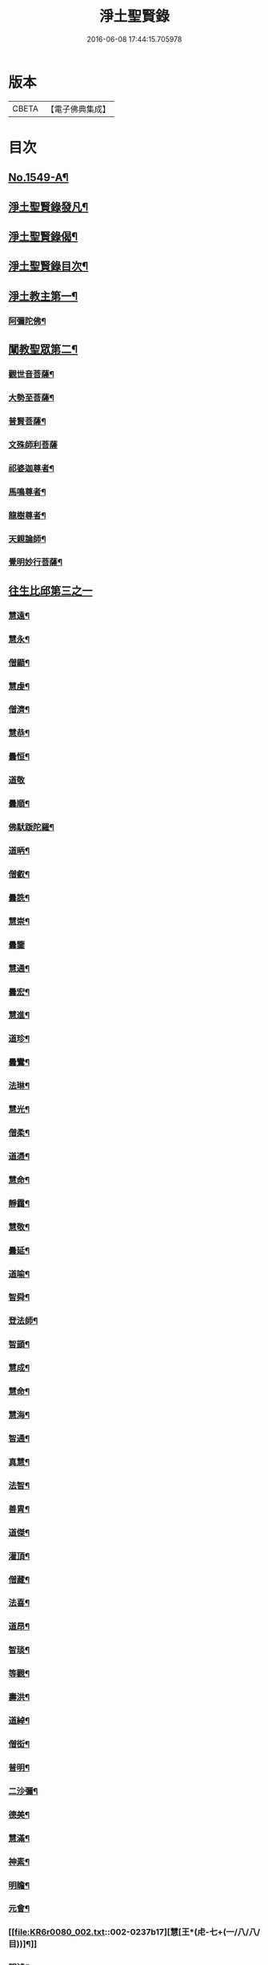 #+TITLE: 淨土聖賢錄 
#+DATE: 2016-06-08 17:44:15.705978

* 版本
 |     CBETA|【電子佛典集成】|

* 目次
** [[file:KR6r0080_001.txt::001-0216a1][No.1549-A¶]]
** [[file:KR6r0080_001.txt::001-0216b15][淨土聖賢錄發凡¶]]
** [[file:KR6r0080_001.txt::001-0217c2][淨土聖賢錄偈¶]]
** [[file:KR6r0080_001.txt::001-0218a11][淨土聖賢錄目次¶]]
** [[file:KR6r0080_001.txt::001-0220b4][淨土教主第一¶]]
*** [[file:KR6r0080_001.txt::001-0220b5][阿彌陀佛¶]]
** [[file:KR6r0080_001.txt::001-0222c23][闡教聖眾第二¶]]
*** [[file:KR6r0080_001.txt::001-0222c24][觀世音菩薩¶]]
*** [[file:KR6r0080_001.txt::001-0224a2][大勢至菩薩¶]]
*** [[file:KR6r0080_001.txt::001-0224b8][普賢菩薩¶]]
*** [[file:KR6r0080_001.txt::001-0225a24][文殊師利菩薩]]
*** [[file:KR6r0080_001.txt::001-0225c15][祁婆迦尊者¶]]
*** [[file:KR6r0080_001.txt::001-0226a4][馬鳴尊者¶]]
*** [[file:KR6r0080_001.txt::001-0226a16][龍樹尊者¶]]
*** [[file:KR6r0080_001.txt::001-0226c24][天親論師¶]]
*** [[file:KR6r0080_001.txt::001-0227b10][覺明妙行菩薩¶]]
** [[file:KR6r0080_002.txt::002-0228b20][往生比邱第三之一]]
*** [[file:KR6r0080_002.txt::002-0228c2][慧遠¶]]
*** [[file:KR6r0080_002.txt::002-0229a21][慧永¶]]
*** [[file:KR6r0080_002.txt::002-0229b6][僧顯¶]]
*** [[file:KR6r0080_002.txt::002-0229b13][慧虔¶]]
*** [[file:KR6r0080_002.txt::002-0229b22][僧濟¶]]
*** [[file:KR6r0080_002.txt::002-0229c10][慧恭¶]]
*** [[file:KR6r0080_002.txt::002-0229c21][曇恒¶]]
*** [[file:KR6r0080_002.txt::002-0229c24][道敬]]
*** [[file:KR6r0080_002.txt::002-0230a8][曇順¶]]
*** [[file:KR6r0080_002.txt::002-0230a14][佛䭾䟦陀羅¶]]
*** [[file:KR6r0080_002.txt::002-0230a21][道昞¶]]
*** [[file:KR6r0080_002.txt::002-0230b2][僧叡¶]]
*** [[file:KR6r0080_002.txt::002-0230b13][曇詵¶]]
*** [[file:KR6r0080_002.txt::002-0230b18][慧崇¶]]
*** [[file:KR6r0080_002.txt::002-0230b24][曇鑒]]
*** [[file:KR6r0080_002.txt::002-0230c13][慧通¶]]
*** [[file:KR6r0080_002.txt::002-0230c20][曇宏¶]]
*** [[file:KR6r0080_002.txt::002-0231a4][慧進¶]]
*** [[file:KR6r0080_002.txt::002-0231a11][道珍¶]]
*** [[file:KR6r0080_002.txt::002-0231a21][曇鸞¶]]
*** [[file:KR6r0080_002.txt::002-0231b19][法琳¶]]
*** [[file:KR6r0080_002.txt::002-0231c3][慧光¶]]
*** [[file:KR6r0080_002.txt::002-0231c8][僧柔¶]]
*** [[file:KR6r0080_002.txt::002-0231c17][道憑¶]]
*** [[file:KR6r0080_002.txt::002-0231c24][慧命¶]]
*** [[file:KR6r0080_002.txt::002-0232a15][靜靄¶]]
*** [[file:KR6r0080_002.txt::002-0232c10][慧敬¶]]
*** [[file:KR6r0080_002.txt::002-0232c15][曇延¶]]
*** [[file:KR6r0080_002.txt::002-0232c24][道喻¶]]
*** [[file:KR6r0080_002.txt::002-0233a6][智舜¶]]
*** [[file:KR6r0080_002.txt::002-0233a10][登法師¶]]
*** [[file:KR6r0080_002.txt::002-0233a14][智顗¶]]
*** [[file:KR6r0080_002.txt::002-0234a18][慧成¶]]
*** [[file:KR6r0080_002.txt::002-0234b3][慧命¶]]
*** [[file:KR6r0080_002.txt::002-0234b7][慧海¶]]
*** [[file:KR6r0080_002.txt::002-0234b20][智通¶]]
*** [[file:KR6r0080_002.txt::002-0234c9][真慧¶]]
*** [[file:KR6r0080_002.txt::002-0234c17][法智¶]]
*** [[file:KR6r0080_002.txt::002-0235a5][善胄¶]]
*** [[file:KR6r0080_002.txt::002-0235a16][道傑¶]]
*** [[file:KR6r0080_002.txt::002-0235b5][灌頂¶]]
*** [[file:KR6r0080_002.txt::002-0235b16][僧藏¶]]
*** [[file:KR6r0080_002.txt::002-0235b23][法喜¶]]
*** [[file:KR6r0080_002.txt::002-0235c6][道昂¶]]
*** [[file:KR6r0080_002.txt::002-0235c21][智琰¶]]
*** [[file:KR6r0080_002.txt::002-0236a8][等觀¶]]
*** [[file:KR6r0080_002.txt::002-0236a16][壽洪¶]]
*** [[file:KR6r0080_002.txt::002-0236a20][道綽¶]]
*** [[file:KR6r0080_002.txt::002-0236b13][僧衒¶]]
*** [[file:KR6r0080_002.txt::002-0236c6][普明¶]]
*** [[file:KR6r0080_002.txt::002-0236c13][二沙彌¶]]
*** [[file:KR6r0080_002.txt::002-0236c19][德美¶]]
*** [[file:KR6r0080_002.txt::002-0237a3][慧滿¶]]
*** [[file:KR6r0080_002.txt::002-0237a9][神素¶]]
*** [[file:KR6r0080_002.txt::002-0237a19][明瞻¶]]
*** [[file:KR6r0080_002.txt::002-0237b9][元會¶]]
*** [[file:KR6r0080_002.txt::002-0237b17][慧[王*(虍-七+(一/八/八/目))]¶]]
*** [[file:KR6r0080_002.txt::002-0237c10][明濬¶]]
*** [[file:KR6r0080_002.txt::002-0237c17][善導¶]]
*** [[file:KR6r0080_002.txt::002-0238b13][懷感¶]]
*** [[file:KR6r0080_002.txt::002-0238b21][法祥¶]]
*** [[file:KR6r0080_002.txt::002-0238c6][寶相¶]]
*** [[file:KR6r0080_002.txt::002-0238c14][功迥¶]]
*** [[file:KR6r0080_002.txt::002-0238c20][惟岸¶]]
*** [[file:KR6r0080_002.txt::002-0239a8][法持¶]]
*** [[file:KR6r0080_002.txt::002-0239a15][懷玉¶]]
*** [[file:KR6r0080_002.txt::002-0239b5][慧日¶]]
*** [[file:KR6r0080_002.txt::002-0239b22][常慜¶]]
*** [[file:KR6r0080_002.txt::002-0239c10][法善¶]]
*** [[file:KR6r0080_002.txt::002-0239c14][神皓¶]]
*** [[file:KR6r0080_002.txt::002-0239c21][道光¶]]
*** [[file:KR6r0080_002.txt::002-0240a4][飛錫¶]]
*** [[file:KR6r0080_002.txt::002-0240c16][齊翰¶]]
*** [[file:KR6r0080_002.txt::002-0241a2][自覺¶]]
** [[file:KR6r0080_003.txt::003-0241a22][往生比邱第三之二¶]]
*** [[file:KR6r0080_003.txt::003-0241a22][承遠]]
*** [[file:KR6r0080_003.txt::003-0241b15][法照¶]]
*** [[file:KR6r0080_003.txt::003-0242a17][少康¶]]
*** [[file:KR6r0080_003.txt::003-0242b13][辯才¶]]
*** [[file:KR6r0080_003.txt::003-0242b21][善道¶]]
*** [[file:KR6r0080_003.txt::003-0242c10][智欽¶]]
*** [[file:KR6r0080_003.txt::003-0242c16][知元¶]]
*** [[file:KR6r0080_003.txt::003-0243a7][端甫¶]]
*** [[file:KR6r0080_003.txt::003-0243a17][雄俊¶]]
*** [[file:KR6r0080_003.txt::003-0243a24][惟恭]]
*** [[file:KR6r0080_003.txt::003-0243b10][大行¶]]
*** [[file:KR6r0080_003.txt::003-0243b19][志通¶]]
*** [[file:KR6r0080_003.txt::003-0243c8][可止¶]]
*** [[file:KR6r0080_003.txt::003-0243c15][紹巖¶]]
*** [[file:KR6r0080_003.txt::003-0243c24][守真¶]]
*** [[file:KR6r0080_003.txt::003-0244a8][延壽¶]]
*** [[file:KR6r0080_003.txt::003-0245a6][晤恩¶]]
*** [[file:KR6r0080_003.txt::003-0245a21][文輦¶]]
*** [[file:KR6r0080_003.txt::003-0245b5][義通¶]]
*** [[file:KR6r0080_003.txt::003-0245b15][有基¶]]
*** [[file:KR6r0080_003.txt::003-0245c4][省常¶]]
*** [[file:KR6r0080_003.txt::003-0245c12][知禮¶]]
*** [[file:KR6r0080_003.txt::003-0246b24][遵式]]
*** [[file:KR6r0080_003.txt::003-0247b12][義懷¶]]
*** [[file:KR6r0080_003.txt::003-0247b22][本如¶]]
*** [[file:KR6r0080_003.txt::003-0247c10][仁岳¶]]
*** [[file:KR6r0080_003.txt::003-0247c20][處謙¶]]
*** [[file:KR6r0080_003.txt::003-0248a6][慧才¶]]
*** [[file:KR6r0080_003.txt::003-0248a18][靈照¶]]
*** [[file:KR6r0080_003.txt::003-0248b6][思義¶]]
*** [[file:KR6r0080_003.txt::003-0248b16][宗賾¶]]
*** [[file:KR6r0080_003.txt::003-0249b14][元淨¶]]
*** [[file:KR6r0080_003.txt::003-0249c2][從雅¶]]
*** [[file:KR6r0080_003.txt::003-0249c11][可久¶]]
*** [[file:KR6r0080_003.txt::003-0249c19][擇瑛¶]]
*** [[file:KR6r0080_003.txt::003-0250a5][宗本¶]]
*** [[file:KR6r0080_003.txt::003-0250a24][有嚴]]
*** [[file:KR6r0080_003.txt::003-0250c11][妙生¶]]
*** [[file:KR6r0080_003.txt::003-0250c15][曇異¶]]
*** [[file:KR6r0080_003.txt::003-0250c22][善本¶]]
*** [[file:KR6r0080_003.txt::003-0251a5][宗坦¶]]
*** [[file:KR6r0080_003.txt::003-0251a17][中立¶]]
*** [[file:KR6r0080_003.txt::003-0251b4][元照¶]]
*** [[file:KR6r0080_003.txt::003-0251c15][法宗¶]]
*** [[file:KR6r0080_003.txt::003-0252a2][了然¶]]
*** [[file:KR6r0080_003.txt::003-0252a15][智仙¶]]
*** [[file:KR6r0080_003.txt::003-0252b5][智深¶]]
*** [[file:KR6r0080_003.txt::003-0252b12][思照¶]]
*** [[file:KR6r0080_003.txt::003-0252b23][若愚¶]]
*** [[file:KR6r0080_003.txt::003-0252c12][仲閔¶]]
*** [[file:KR6r0080_003.txt::003-0252c19][介然¶]]
** [[file:KR6r0080_004.txt::004-0253a9][往生比邱第三之三¶]]
*** [[file:KR6r0080_004.txt::004-0253a10][齊玉¶]]
*** [[file:KR6r0080_004.txt::004-0253b6][蘊齊¶]]
*** [[file:KR6r0080_004.txt::004-0253b13][道言¶]]
*** [[file:KR6r0080_004.txt::004-0253b18][元肇¶]]
*** [[file:KR6r0080_004.txt::004-0253b23][思淨¶]]
*** [[file:KR6r0080_004.txt::004-0253c11][如湛¶]]
*** [[file:KR6r0080_004.txt::004-0253c24][宗利¶]]
*** [[file:KR6r0080_004.txt::004-0254a13][道琛¶]]
*** [[file:KR6r0080_004.txt::004-0254c8][子元¶]]
*** [[file:KR6r0080_004.txt::004-0255b2][妙雲¶]]
*** [[file:KR6r0080_004.txt::004-0255b9][睎顏¶]]
*** [[file:KR6r0080_004.txt::004-0255b17][道因¶]]
*** [[file:KR6r0080_004.txt::004-0255c7][有朋¶]]
*** [[file:KR6r0080_004.txt::004-0255c17][惟月¶]]
*** [[file:KR6r0080_004.txt::004-0255c21][思敏¶]]
*** [[file:KR6r0080_004.txt::004-0256a2][慧亨¶]]
*** [[file:KR6r0080_004.txt::004-0256a11][行詵¶]]
*** [[file:KR6r0080_004.txt::004-0256a16][用欽¶]]
*** [[file:KR6r0080_004.txt::004-0256a22][惟渥¶]]
*** [[file:KR6r0080_004.txt::004-0256b2][仲明¶]]
*** [[file:KR6r0080_004.txt::004-0256b8][沖益¶]]
*** [[file:KR6r0080_004.txt::004-0256b13][本空¶]]
*** [[file:KR6r0080_004.txt::004-0256b19][法因¶]]
*** [[file:KR6r0080_004.txt::004-0256c5][智廉¶]]
*** [[file:KR6r0080_004.txt::004-0256c14][慧明¶]]
*** [[file:KR6r0080_004.txt::004-0256c23][了義¶]]
*** [[file:KR6r0080_004.txt::004-0257a8][慧誠¶]]
*** [[file:KR6r0080_004.txt::004-0257a12][祖南¶]]
*** [[file:KR6r0080_004.txt::004-0257a17][晞湛¶]]
*** [[file:KR6r0080_004.txt::004-0257a21][法持¶]]
*** [[file:KR6r0080_004.txt::004-0257b3][了宣¶]]
*** [[file:KR6r0080_004.txt::004-0257b17][曇懿¶]]
*** [[file:KR6r0080_004.txt::004-0257b23][祖朗¶]]
*** [[file:KR6r0080_004.txt::004-0257c8][太微¶]]
*** [[file:KR6r0080_004.txt::004-0257c16][思聰¶]]
*** [[file:KR6r0080_004.txt::004-0257c23][淨觀¶]]
*** [[file:KR6r0080_004.txt::004-0258a4][利先¶]]
*** [[file:KR6r0080_004.txt::004-0258a9][師安¶]]
*** [[file:KR6r0080_004.txt::004-0258a14][如寶¶]]
*** [[file:KR6r0080_004.txt::004-0258a19][顯超¶]]
*** [[file:KR6r0080_004.txt::004-0258b2][有開¶]]
*** [[file:KR6r0080_004.txt::004-0258b6][道生¶]]
*** [[file:KR6r0080_004.txt::004-0258b10][若觀¶]]
*** [[file:KR6r0080_004.txt::004-0258b15][瑩珂¶]]
*** [[file:KR6r0080_004.txt::004-0258b23][智印¶]]
*** [[file:KR6r0080_004.txt::004-0258c2][戒度¶]]
*** [[file:KR6r0080_004.txt::004-0258c7][祖輝¶]]
*** [[file:KR6r0080_004.txt::004-0258c12][如鑑¶]]
*** [[file:KR6r0080_004.txt::004-0258c16][祖新¶]]
*** [[file:KR6r0080_004.txt::004-0258c24][妙文]]
*** [[file:KR6r0080_004.txt::004-0259a8][善住¶]]
*** [[file:KR6r0080_004.txt::004-0259a11][旨公¶]]
*** [[file:KR6r0080_004.txt::004-0259a15][性澄¶]]
*** [[file:KR6r0080_004.txt::004-0259b4][蒙潤¶]]
*** [[file:KR6r0080_004.txt::004-0259b17][明本¶]]
*** [[file:KR6r0080_004.txt::004-0260a5][優曇¶]]
*** [[file:KR6r0080_004.txt::004-0260c16][宏濟¶]]
*** [[file:KR6r0080_004.txt::004-0261a4][必才¶]]
*** [[file:KR6r0080_004.txt::004-0261a17][悅可¶]]
*** [[file:KR6r0080_004.txt::004-0261a21][維則¶]]
*** [[file:KR6r0080_004.txt::004-0262b19][善繼¶]]
*** [[file:KR6r0080_004.txt::004-0262c3][子文¶]]
*** [[file:KR6r0080_004.txt::004-0262c11][盤谷¶]]
*** [[file:KR6r0080_004.txt::004-0262c16][文慧¶]]
*** [[file:KR6r0080_004.txt::004-0262c20][妙叶¶]]
** [[file:KR6r0080_005.txt::005-0263c10][往生比邱第三之四¶]]
*** [[file:KR6r0080_005.txt::005-0263c11][梵琦¶]]
*** [[file:KR6r0080_005.txt::005-0264c7][可授¶]]
*** [[file:KR6r0080_005.txt::005-0264c16][慧日¶]]
*** [[file:KR6r0080_005.txt::005-0265a2][普智¶]]
*** [[file:KR6r0080_005.txt::005-0265a8][景隆¶]]
*** [[file:KR6r0080_005.txt::005-0265b16][寶珠¶]]
*** [[file:KR6r0080_005.txt::005-0265b22][本明¶]]
*** [[file:KR6r0080_005.txt::005-0265c2][義秀¶]]
*** [[file:KR6r0080_005.txt::005-0265c9][雪梅¶]]
*** [[file:KR6r0080_005.txt::005-0265c16][性專¶]]
*** [[file:KR6r0080_005.txt::005-0266a6][祖香¶]]
*** [[file:KR6r0080_005.txt::005-0266a11][圓果¶]]
*** [[file:KR6r0080_005.txt::005-0266b2][真清¶]]
*** [[file:KR6r0080_005.txt::005-0266b22][明證¶]]
*** [[file:KR6r0080_005.txt::005-0266c21][明玉¶]]
*** [[file:KR6r0080_005.txt::005-0267a4][法祥¶]]
*** [[file:KR6r0080_005.txt::005-0267a12][袾宏¶]]
*** [[file:KR6r0080_005.txt::005-0269b21][如榮¶]]
*** [[file:KR6r0080_005.txt::005-0269c3][如清¶]]
*** [[file:KR6r0080_005.txt::005-0269c8][廣製¶]]
*** [[file:KR6r0080_005.txt::005-0270b10][真緣¶]]
*** [[file:KR6r0080_005.txt::005-0270b18][傳記¶]]
*** [[file:KR6r0080_005.txt::005-0270c3][德清¶]]
*** [[file:KR6r0080_005.txt::005-0271b2][傳燈¶]]
*** [[file:KR6r0080_005.txt::005-0272b12][古松¶]]
*** [[file:KR6r0080_005.txt::005-0272b20][仲光¶]]
*** [[file:KR6r0080_005.txt::005-0272c13][金童廟僧¶]]
*** [[file:KR6r0080_005.txt::005-0272c19][海寶¶]]
*** [[file:KR6r0080_005.txt::005-0273a5][大雲¶]]
*** [[file:KR6r0080_005.txt::005-0273a12][無名僧¶]]
** [[file:KR6r0080_006.txt::006-0273b15][往生比邱第三之五¶]]
*** [[file:KR6r0080_006.txt::006-0273b16][智旭¶]]
*** [[file:KR6r0080_006.txt::006-0274b20][如會¶]]
*** [[file:KR6r0080_006.txt::006-0274c13][大勍¶]]
*** [[file:KR6r0080_006.txt::006-0275a2][大真¶]]
*** [[file:KR6r0080_006.txt::006-0275a14][道樞¶]]
*** [[file:KR6r0080_006.txt::006-0275a21][崇文¶]]
*** [[file:KR6r0080_006.txt::006-0275b4][具宗¶]]
*** [[file:KR6r0080_006.txt::006-0275b9][讀體¶]]
*** [[file:KR6r0080_006.txt::006-0275b19][林谷¶]]
*** [[file:KR6r0080_006.txt::006-0275b23][萬緣¶]]
*** [[file:KR6r0080_006.txt::006-0275c6][勝慈¶]]
*** [[file:KR6r0080_006.txt::006-0275c14][成時¶]]
*** [[file:KR6r0080_006.txt::006-0276c24][行䇿]]
*** [[file:KR6r0080_006.txt::006-0277c10][海潤¶]]
*** [[file:KR6r0080_006.txt::006-0277c20][指南¶]]
*** [[file:KR6r0080_006.txt::006-0278a2][超城¶]]
*** [[file:KR6r0080_006.txt::006-0278b10][明宏¶]]
*** [[file:KR6r0080_006.txt::006-0278b22][明德¶]]
*** [[file:KR6r0080_006.txt::006-0278c9][實賢¶]]
*** [[file:KR6r0080_006.txt::006-0281a7][明悟¶]]
*** [[file:KR6r0080_006.txt::006-0281a16][德峻¶]]
*** [[file:KR6r0080_006.txt::006-0281a24][聞言]]
*** [[file:KR6r0080_006.txt::006-0281b10][道徹¶]]
*** [[file:KR6r0080_006.txt::006-0281c2][成註¶]]
*** [[file:KR6r0080_006.txt::006-0281c19][了庵¶]]
*** [[file:KR6r0080_006.txt::006-0282a4][實定¶]]
*** [[file:KR6r0080_006.txt::006-0282a22][實圓¶]]
*** [[file:KR6r0080_006.txt::006-0282b9][恒一¶]]
*** [[file:KR6r0080_006.txt::006-0282b21][慧端¶]]
*** [[file:KR6r0080_006.txt::006-0282c2][法真¶]]
*** [[file:KR6r0080_006.txt::006-0282c13][佛安¶]]
** [[file:KR6r0080_006.txt::006-0283a9][往生比邱尼第四¶]]
*** [[file:KR6r0080_006.txt::006-0283a10][慧木¶]]
*** [[file:KR6r0080_006.txt::006-0283a18][法盛¶]]
*** [[file:KR6r0080_006.txt::006-0283a24][淨真]]
*** [[file:KR6r0080_006.txt::006-0283b6][法藏¶]]
*** [[file:KR6r0080_006.txt::006-0283b9][悟性¶]]
*** [[file:KR6r0080_006.txt::006-0283b13][能奉¶]]
*** [[file:KR6r0080_006.txt::006-0283b17][慧安¶]]
*** [[file:KR6r0080_006.txt::006-0283b22][袾錦¶]]
*** [[file:KR6r0080_006.txt::006-0283c5][廣覺¶]]
*** [[file:KR6r0080_006.txt::006-0283c16][成靜¶]]
*** [[file:KR6r0080_006.txt::006-0283c21][潮音¶]]
** [[file:KR6r0080_007.txt::007-0284a14][往生人王第五¶]]
*** [[file:KR6r0080_007.txt::007-0284a15][烏萇國王¶]]
** [[file:KR6r0080_007.txt::007-0284b2][往生王臣第六¶]]
*** [[file:KR6r0080_007.txt::007-0284b3][七萬釋種¶]]
*** [[file:KR6r0080_007.txt::007-0284b17][劉程之¶]]
*** [[file:KR6r0080_007.txt::007-0285a7][于昶¶]]
*** [[file:KR6r0080_007.txt::007-0285a13][馬子雲¶]]
*** [[file:KR6r0080_007.txt::007-0285a20][韋文晉¶]]
*** [[file:KR6r0080_007.txt::007-0285a24][張抗¶]]
*** [[file:KR6r0080_007.txt::007-0285b6][文彥博¶]]
*** [[file:KR6r0080_007.txt::007-0285b14][楊傑¶]]
*** [[file:KR6r0080_007.txt::007-0286a8][王古¶]]
*** [[file:KR6r0080_007.txt::007-0286b12][鍾離瑾¶]]
*** [[file:KR6r0080_007.txt::007-0286c2][馬圩¶]]
*** [[file:KR6r0080_007.txt::007-0286c16][江公望¶]]
*** [[file:KR6r0080_007.txt::007-0287a11][陳瓘¶]]
*** [[file:KR6r0080_007.txt::007-0287b21][王衷¶]]
*** [[file:KR6r0080_007.txt::007-0287c4][張廸¶]]
*** [[file:KR6r0080_007.txt::007-0287c9][胡闉¶]]
*** [[file:KR6r0080_007.txt::007-0287c21][馮楫¶]]
*** [[file:KR6r0080_007.txt::007-0288a20][吳秉信¶]]
*** [[file:KR6r0080_007.txt::007-0288b5][張掄¶]]
*** [[file:KR6r0080_007.txt::007-0288c5][李秉¶]]
*** [[file:KR6r0080_007.txt::007-0288c16][陸沅¶]]
*** [[file:KR6r0080_007.txt::007-0289a2][錢象祖¶]]
*** [[file:KR6r0080_007.txt::007-0289a14][昝定國¶]]
*** [[file:KR6r0080_007.txt::007-0289a24][梅汝能]]
*** [[file:KR6r0080_007.txt::007-0289b8][朱綱¶]]
*** [[file:KR6r0080_007.txt::007-0289b12][陳瓚¶]]
*** [[file:KR6r0080_007.txt::007-0289c4][嚴澂¶]]
*** [[file:KR6r0080_007.txt::007-0289c16][蔡承植¶]]
*** [[file:KR6r0080_007.txt::007-0290a5][虞淳熙¶]]
*** [[file:KR6r0080_007.txt::007-0290b10][唐時¶]]
*** [[file:KR6r0080_007.txt::007-0290c2][袁宏道¶]]
*** [[file:KR6r0080_007.txt::007-0292b14][丁明登¶]]
*** [[file:KR6r0080_007.txt::007-0292b24][黃翼聖]]
*** [[file:KR6r0080_007.txt::007-0292c12][金光前¶]]
** [[file:KR6r0080_008.txt::008-0293a14][往生居士第七¶]]
*** [[file:KR6r0080_008.txt::008-0293a15][差摩竭¶]]
*** [[file:KR6r0080_008.txt::008-0293b5][闕公則¶]]
*** [[file:KR6r0080_008.txt::008-0293b16][張野¶]]
*** [[file:KR6r0080_008.txt::008-0293b21][張詮¶]]
*** [[file:KR6r0080_008.txt::008-0293c2][何曇遠¶]]
*** [[file:KR6r0080_008.txt::008-0293c10][魏世子¶]]
*** [[file:KR6r0080_008.txt::008-0293c16][庾詵¶]]
*** [[file:KR6r0080_008.txt::008-0294a2][宋滿¶]]
*** [[file:KR6r0080_008.txt::008-0294a6][鄭牧卿¶]]
*** [[file:KR6r0080_008.txt::008-0294a10][高浩象¶]]
*** [[file:KR6r0080_008.txt::008-0294a15][李知遙¶]]
*** [[file:KR6r0080_008.txt::008-0294a21][孫忠¶]]
*** [[file:KR6r0080_008.txt::008-0294b6][左伸¶]]
*** [[file:KR6r0080_008.txt::008-0294b15][孫良¶]]
*** [[file:KR6r0080_008.txt::008-0294b20][賈純仁¶]]
*** [[file:KR6r0080_008.txt::008-0294b23][范儼¶]]
*** [[file:KR6r0080_008.txt::008-0294c5][孫忭¶]]
*** [[file:KR6r0080_008.txt::008-0294c14][唐世良¶]]
*** [[file:KR6r0080_008.txt::008-0294c19][陸浚¶]]
*** [[file:KR6r0080_008.txt::008-0295a2][王闐¶]]
*** [[file:KR6r0080_008.txt::008-0295a21][王日休¶]]
*** [[file:KR6r0080_008.txt::008-0295c18][樓汾¶]]
*** [[file:KR6r0080_008.txt::008-0295c24][張元祥¶]]
*** [[file:KR6r0080_008.txt::008-0296a4][元子平¶]]
*** [[file:KR6r0080_008.txt::008-0296a7][姚約¶]]
*** [[file:KR6r0080_008.txt::008-0296a14][梅福¶]]
*** [[file:KR6r0080_008.txt::008-0296a18][胡嵩¶]]
*** [[file:KR6r0080_008.txt::008-0296a22][陸偉¶]]
*** [[file:KR6r0080_008.txt::008-0296b3][閻[邱-丘+(看-目)]榮¶]]
*** [[file:KR6r0080_008.txt::008-0296b12][吳克巳¶]]
*** [[file:KR6r0080_008.txt::008-0296b23][陳君璋¶]]
*** [[file:KR6r0080_008.txt::008-0296c4][王九蓮¶]]
*** [[file:KR6r0080_008.txt::008-0296c18][楊嘉褘¶]]
*** [[file:KR6r0080_008.txt::008-0297a5][陳道民¶]]
*** [[file:KR6r0080_008.txt::008-0297a12][唐廷任¶]]
*** [[file:KR6r0080_008.txt::008-0297a19][戈以安¶]]
*** [[file:KR6r0080_008.txt::008-0297b3][孫叔子¶]]
*** [[file:KR6r0080_008.txt::008-0297b15][郭大林¶]]
*** [[file:KR6r0080_008.txt::008-0297b18][劉通志¶]]
*** [[file:KR6r0080_008.txt::008-0297b23][郝熙載¶]]
*** [[file:KR6r0080_008.txt::008-0297c4][杜居士¶]]
*** [[file:KR6r0080_008.txt::008-0297c10][吳大恩¶]]
*** [[file:KR6r0080_008.txt::008-0297c14][吳繼勛¶]]
*** [[file:KR6r0080_008.txt::008-0297c19][華居士¶]]
*** [[file:KR6r0080_008.txt::008-0297c23][顧原¶]]
*** [[file:KR6r0080_008.txt::008-0298a19][朱元正¶]]
*** [[file:KR6r0080_008.txt::008-0298b10][周廷璋¶]]
*** [[file:KR6r0080_008.txt::008-0298b20][程見山¶]]
*** [[file:KR6r0080_008.txt::008-0298c2][張守約¶]]
*** [[file:KR6r0080_008.txt::008-0298c21][莊廣還¶]]
*** [[file:KR6r0080_008.txt::008-0299a10][鮑宗肇¶]]
*** [[file:KR6r0080_008.txt::008-0299a20][莊嚴¶]]
*** [[file:KR6r0080_008.txt::008-0299b7][黃承惠¶]]
*** [[file:KR6r0080_008.txt::008-0299b23][聞啟初¶]]
*** [[file:KR6r0080_008.txt::008-0299c11][沈咸¶]]
*** [[file:KR6r0080_008.txt::008-0299c20][朱鷺¶]]
*** [[file:KR6r0080_008.txt::008-0300a7][吳瞻樓¶]]
*** [[file:KR6r0080_008.txt::008-0300a13][吳鳴珙¶]]
*** [[file:KR6r0080_008.txt::008-0300a21][王醇¶]]
*** [[file:KR6r0080_008.txt::008-0300b2][陳至善¶]]
*** [[file:KR6r0080_008.txt::008-0300b11][張光緯¶]]
*** [[file:KR6r0080_008.txt::008-0301a9][袁列星¶]]
*** [[file:KR6r0080_008.txt::008-0301c19][皇甫士坊¶]]
*** [[file:KR6r0080_008.txt::008-0302b22][羅允枚¶]]
*** [[file:KR6r0080_008.txt::008-0302c15][周夢顏¶]]
*** [[file:KR6r0080_008.txt::008-0303a24][沈中旭]]
*** [[file:KR6r0080_008.txt::008-0303b14][楊廣文¶]]
*** [[file:KR6r0080_008.txt::008-0303b21][顧天瑞¶]]
*** [[file:KR6r0080_008.txt::008-0303c5][姜見龍¶]]
*** [[file:KR6r0080_008.txt::008-0303c20][沈炳¶]]
*** [[file:KR6r0080_008.txt::008-0304a11][王恭¶]]
** [[file:KR6r0080_009.txt::009-0304b17][往生雜流第八¶]]
*** [[file:KR6r0080_009.txt::009-0304b18][張鍾馗¶]]
*** [[file:KR6r0080_009.txt::009-0304b22][張善和]]
*** [[file:KR6r0080_009.txt::009-0304c9][金[奭-人+大]¶]]
*** [[file:KR6r0080_009.txt::009-0304c15][馮氓¶]]
*** [[file:KR6r0080_009.txt::009-0304c20][吳瓊¶]]
*** [[file:KR6r0080_009.txt::009-0305a5][李彥通¶]]
*** [[file:KR6r0080_009.txt::009-0305a11][黃生¶]]
*** [[file:KR6r0080_009.txt::009-0305a16][徐六公¶]]
*** [[file:KR6r0080_009.txt::009-0305a20][沈三郎¶]]
*** [[file:KR6r0080_009.txt::009-0305a24][師贊]]
*** [[file:KR6r0080_009.txt::009-0305b5][倪道者¶]]
*** [[file:KR6r0080_009.txt::009-0305b11][大善寺行童¶]]
*** [[file:KR6r0080_009.txt::009-0305b19][張愛¶]]
*** [[file:KR6r0080_009.txt::009-0305c3][吳澆燭¶]]
*** [[file:KR6r0080_009.txt::009-0305c12][吳毛¶]]
*** [[file:KR6r0080_009.txt::009-0305c18][王仰泉¶]]
*** [[file:KR6r0080_009.txt::009-0305c24][梁維周¶]]
** [[file:KR6r0080_009.txt::009-0306a10][往生女人第九¶]]
*** [[file:KR6r0080_009.txt::009-0306a11][韋提希夫人¶]]
*** [[file:KR6r0080_009.txt::009-0306b22][樂音老母¶]]
*** [[file:KR6r0080_009.txt::009-0306c9][紀氏¶]]
*** [[file:KR6r0080_009.txt::009-0306c17][魏氏女¶]]
*** [[file:KR6r0080_009.txt::009-0306c23][獨孤皇后¶]]
*** [[file:KR6r0080_009.txt::009-0307a9][王氏¶]]
*** [[file:KR6r0080_009.txt::009-0307a15][姚婆¶]]
*** [[file:KR6r0080_009.txt::009-0307a21][溫靜文妻¶]]
*** [[file:KR6r0080_009.txt::009-0307b3][任氏¶]]
*** [[file:KR6r0080_009.txt::009-0307b9][王氏¶]]
*** [[file:KR6r0080_009.txt::009-0307c5][陳媼¶]]
*** [[file:KR6r0080_009.txt::009-0307c9][袁媼¶]]
*** [[file:KR6r0080_009.txt::009-0307c13][陳媼¶]]
*** [[file:KR6r0080_009.txt::009-0307c20][于媼¶]]
*** [[file:KR6r0080_009.txt::009-0308a3][王氏¶]]
*** [[file:KR6r0080_009.txt::009-0308a11][馮氏¶]]
*** [[file:KR6r0080_009.txt::009-0308b6][吳氏¶]]
*** [[file:KR6r0080_009.txt::009-0308b20][龔氏¶]]
*** [[file:KR6r0080_009.txt::009-0308b24][孫氏女]]
*** [[file:KR6r0080_009.txt::009-0308c7][郭氏¶]]
*** [[file:KR6r0080_009.txt::009-0308c12][施氏¶]]
*** [[file:KR6r0080_009.txt::009-0308c17][姚婆¶]]
*** [[file:KR6r0080_009.txt::009-0309a6][王氏¶]]
*** [[file:KR6r0080_009.txt::009-0309a18][王百娘¶]]
*** [[file:KR6r0080_009.txt::009-0309b3][朱氏¶]]
*** [[file:KR6r0080_009.txt::009-0309b17][陸氏¶]]
*** [[file:KR6r0080_009.txt::009-0309b21][蔡氏¶]]
*** [[file:KR6r0080_009.txt::009-0309b24][項氏]]
*** [[file:KR6r0080_009.txt::009-0309c7][沈氏¶]]
*** [[file:KR6r0080_009.txt::009-0309c13][鍾婆¶]]
*** [[file:KR6r0080_009.txt::009-0309c17][梁氏女¶]]
*** [[file:KR6r0080_009.txt::009-0309c21][黃婆¶]]
*** [[file:KR6r0080_009.txt::009-0310a2][崔婆¶]]
*** [[file:KR6r0080_009.txt::009-0310a9][陶氏¶]]
*** [[file:KR6r0080_009.txt::009-0310a15][李氏¶]]
*** [[file:KR6r0080_009.txt::009-0310a23][盛媼¶]]
*** [[file:KR6r0080_009.txt::009-0310b4][黃氏¶]]
*** [[file:KR6r0080_009.txt::009-0310b8][王氏女¶]]
*** [[file:KR6r0080_009.txt::009-0310b15][樓氏¶]]
*** [[file:KR6r0080_009.txt::009-0310b22][周婆¶]]
*** [[file:KR6r0080_009.txt::009-0310c2][朱氏¶]]
*** [[file:KR6r0080_009.txt::009-0310c8][裴氏女¶]]
*** [[file:KR6r0080_009.txt::009-0310c12][孫媼¶]]
*** [[file:KR6r0080_009.txt::009-0310c18][秦媼¶]]
*** [[file:KR6r0080_009.txt::009-0310c23][蔣十八妻¶]]
*** [[file:KR6r0080_009.txt::009-0311a9][沈媼¶]]
*** [[file:KR6r0080_009.txt::009-0311a15][孟氏¶]]
*** [[file:KR6r0080_009.txt::009-0311a21][陳氏¶]]
*** [[file:KR6r0080_009.txt::009-0311b2][胡媼¶]]
*** [[file:KR6r0080_009.txt::009-0311b7][周氏¶]]
*** [[file:KR6r0080_009.txt::009-0311b11][鄭氏¶]]
*** [[file:KR6r0080_009.txt::009-0311b17][周婆¶]]
*** [[file:KR6r0080_009.txt::009-0311b23][張夫人¶]]
*** [[file:KR6r0080_009.txt::009-0311c5][薛氏¶]]
*** [[file:KR6r0080_009.txt::009-0311c17][方氏¶]]
*** [[file:KR6r0080_009.txt::009-0311c23][徐氏¶]]
*** [[file:KR6r0080_009.txt::009-0312a4][許氏婦¶]]
*** [[file:KR6r0080_009.txt::009-0312a8][于媼¶]]
*** [[file:KR6r0080_009.txt::009-0312a13][潘氏¶]]
*** [[file:KR6r0080_009.txt::009-0312a22][朱氏¶]]
*** [[file:KR6r0080_009.txt::009-0312b2][祝氏¶]]
*** [[file:KR6r0080_009.txt::009-0312b13][張太宜人¶]]
*** [[file:KR6r0080_009.txt::009-0312b20][楊選一妻¶]]
*** [[file:KR6r0080_009.txt::009-0312c3][鍾氏¶]]
*** [[file:KR6r0080_009.txt::009-0312c9][吳氏女¶]]
*** [[file:KR6r0080_009.txt::009-0312c21][盧氏¶]]
*** [[file:KR6r0080_009.txt::009-0313a14][費氏¶]]
*** [[file:KR6r0080_009.txt::009-0313a24][李氏]]
*** [[file:KR6r0080_009.txt::009-0313b12][李氏¶]]
*** [[file:KR6r0080_009.txt::009-0313b17][陳嫗¶]]
*** [[file:KR6r0080_009.txt::009-0313b24][張寡婦]]
*** [[file:KR6r0080_009.txt::009-0313c7][陸寡婦¶]]
*** [[file:KR6r0080_009.txt::009-0313c12][楊氏¶]]
*** [[file:KR6r0080_009.txt::009-0313c20][江氏¶]]
*** [[file:KR6r0080_009.txt::009-0314a4][徐太宜人¶]]
*** [[file:KR6r0080_009.txt::009-0314a14][凌氏¶]]
*** [[file:KR6r0080_009.txt::009-0314a24][余媼¶]]
*** [[file:KR6r0080_009.txt::009-0314b15][楊媼¶]]
*** [[file:KR6r0080_009.txt::009-0314c5][余氏¶]]
** [[file:KR6r0080_009.txt::009-0314c22][往生物類第十¶]]
*** [[file:KR6r0080_009.txt::009-0314c23][鸚鵡¶]]
*** [[file:KR6r0080_009.txt::009-0315a10][鸜鵒¶]]
*** [[file:KR6r0080_009.txt::009-0315a19][白鸚鵡¶]]

* 卷
[[file:KR6r0080_001.txt][淨土聖賢錄 1]]
[[file:KR6r0080_002.txt][淨土聖賢錄 2]]
[[file:KR6r0080_003.txt][淨土聖賢錄 3]]
[[file:KR6r0080_004.txt][淨土聖賢錄 4]]
[[file:KR6r0080_005.txt][淨土聖賢錄 5]]
[[file:KR6r0080_006.txt][淨土聖賢錄 6]]
[[file:KR6r0080_007.txt][淨土聖賢錄 7]]
[[file:KR6r0080_008.txt][淨土聖賢錄 8]]
[[file:KR6r0080_009.txt][淨土聖賢錄 9]]

